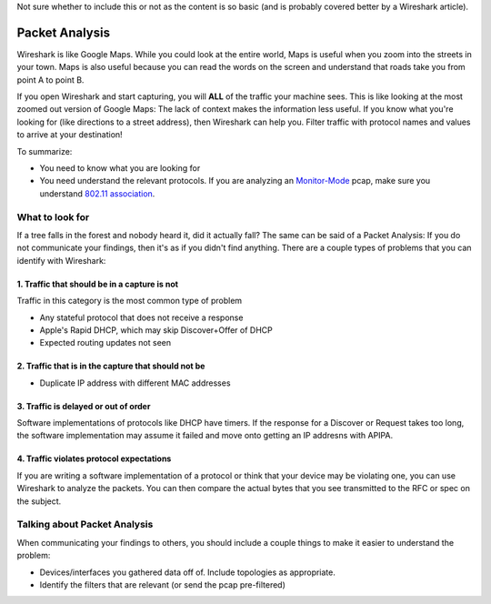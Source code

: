 Not sure whether to include this or not as the content is so basic (and
is probably covered better by a Wireshark article).

Packet Analysis
===============

Wireshark is like Google Maps. While you could look at the entire world,
Maps is useful when you zoom into the streets in your town. Maps is also
useful because you can read the words on the screen and understand that
roads take you from point A to point B.

If you open Wireshark and start capturing, you will **ALL** of the
traffic your machine sees. This is like looking at the most zoomed out
version of Google Maps: The lack of context makes the information less
useful. If you know what you're looking for (like directions to a street
address), then Wireshark can help you. Filter traffic with protocol
names and values to arrive at your destination!

To summarize:

-  You need to know what you are looking for
-  You need understand the relevant protocols. If you are analyzing an
   `Monitor-Mode <https://wiki.wireshark.org/CaptureSetup/WLAN>`__ pcap,
   make sure you understand `802.11
   association <https://mrncciew.com/2014/10/27/cwap-802-11-probe-requestresponse/>`__.

What to look for
----------------

If a tree falls in the forest and nobody heard it, did it actually fall?
The same can be said of a Packet Analysis: If you do not communicate
your findings, then it's as if you didn't find anything. There are a
couple types of problems that you can identify with Wireshark:

1. Traffic that should be in a capture is not
~~~~~~~~~~~~~~~~~~~~~~~~~~~~~~~~~~~~~~~~~~~~~

Traffic in this category is the most common type of problem

-  Any stateful protocol that does not receive a response
-  Apple's Rapid DHCP, which may skip Discover+Offer of DHCP
-  Expected routing updates not seen

2. Traffic that is in the capture that should not be
~~~~~~~~~~~~~~~~~~~~~~~~~~~~~~~~~~~~~~~~~~~~~~~~~~~~

-  Duplicate IP address with different MAC addresses

3. Traffic is delayed or out of order
~~~~~~~~~~~~~~~~~~~~~~~~~~~~~~~~~~~~~

Software implementations of protocols like DHCP have timers. If the
response for a Discover or Request takes too long, the software
implementation may assume it failed and move onto getting an IP addresns
with APIPA.

4. Traffic violates protocol expectations
~~~~~~~~~~~~~~~~~~~~~~~~~~~~~~~~~~~~~~~~~

If you are writing a software implementation of a protocol or think that
your device may be violating one, you can use Wireshark to analyze the
packets. You can then compare the actual bytes that you see transmitted
to the RFC or spec on the subject.

Talking about Packet Analysis
-----------------------------

When communicating your findings to others, you should include a couple
things to make it easier to understand the problem:

-  Devices/interfaces you gathered data off of. Include topologies as
   appropriate.
-  Identify the filters that are relevant (or send the pcap
   pre-filtered)
